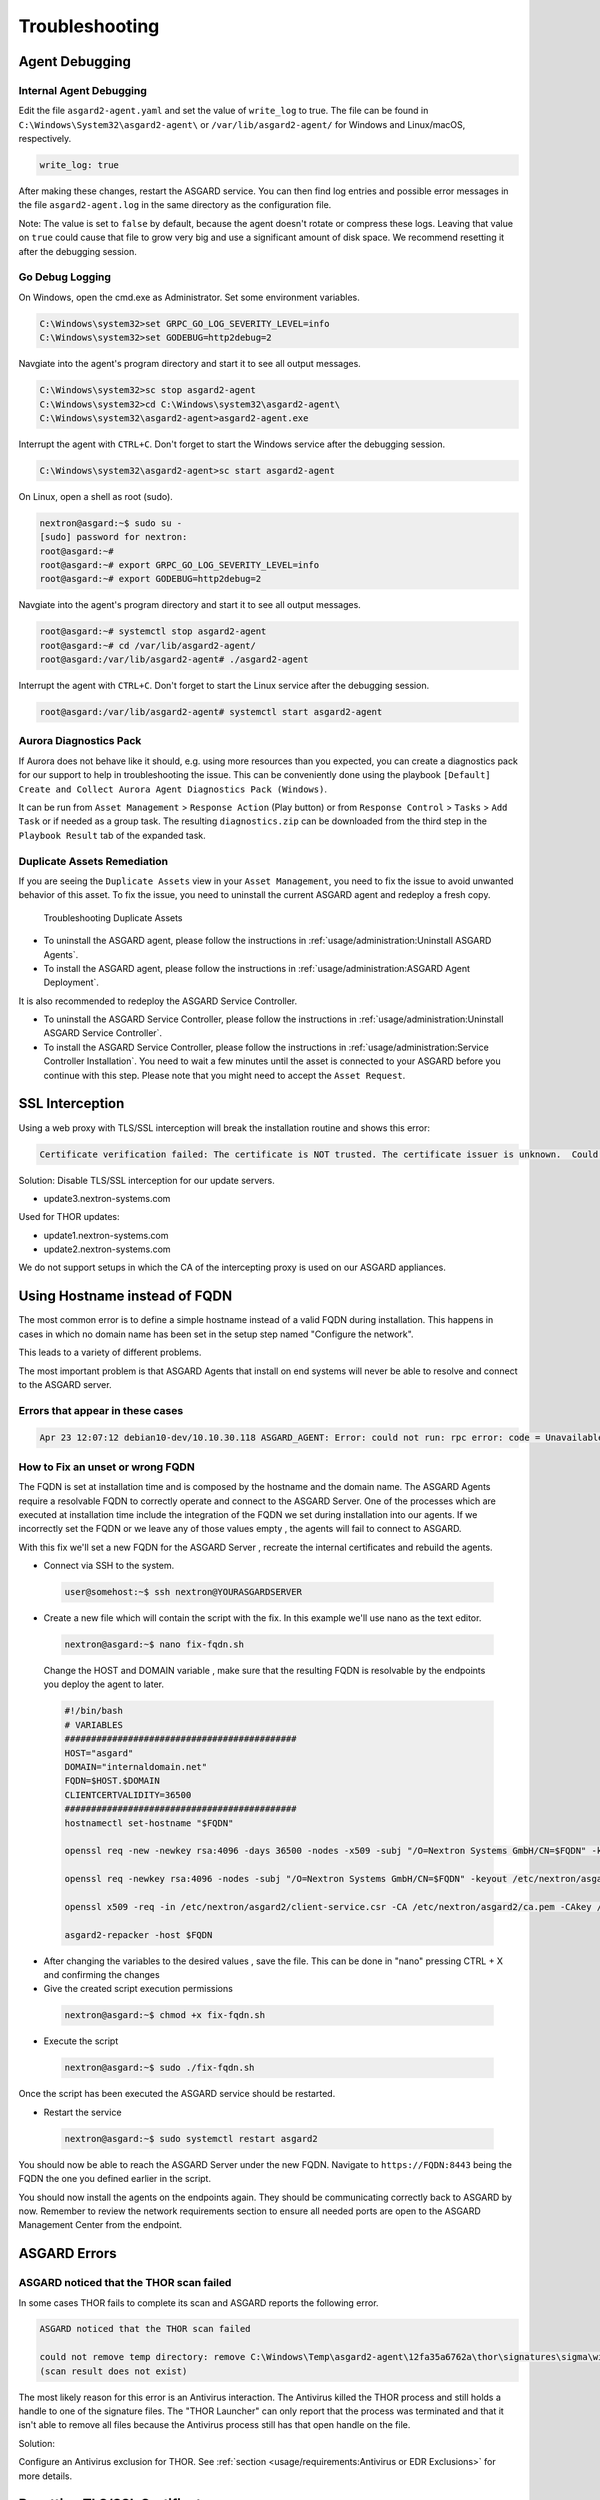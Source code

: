 Troubleshooting
===============

Agent Debugging
---------------

Internal Agent Debugging
~~~~~~~~~~~~~~~~~~~~~~~~

Edit the file ``asgard2-agent.yaml`` and set the value of ``write_log`` to true. The file can be found in ``C:\Windows\System32\asgard2-agent\`` or ``/var/lib/asgard2-agent/`` for Windows and Linux/macOS, respectively.

.. code-block::

   write_log: true

After making these changes, restart the ASGARD service. You can then find log entries and possible error messages in the file ``asgard2-agent.log`` in the same directory as the configuration file.

Note: The value is set to ``false`` by default, because the agent doesn't rotate or compress these logs. Leaving that value on ``true`` could cause that file to grow very big and use a significant amount of disk space. We recommend resetting it after the debugging session.

Go Debug Logging
~~~~~~~~~~~~~~~~

On Windows, open the cmd.exe as Administrator. Set some environment variables.

.. code-block:: doscon 

   C:\Windows\system32>set GRPC_GO_LOG_SEVERITY_LEVEL=info
   C:\Windows\system32>set GODEBUG=http2debug=2

Navgiate into the agent's program directory and start it to see all output messages.

.. code-block:: doscon 

   C:\Windows\system32>sc stop asgard2-agent
   C:\Windows\system32>cd C:\Windows\system32\asgard2-agent\
   C:\Windows\system32\asgard2-agent>asgard2-agent.exe

Interrupt the agent with ``CTRL+C``. Don't forget to start the Windows service after the debugging session. 

.. code-block:: doscon

   C:\Windows\system32\asgard2-agent>sc start asgard2-agent

On Linux, open a shell as root (sudo). 

.. code-block:: console

   nextron@asgard:~$ sudo su -
   [sudo] password for nextron: 
   root@asgard:~# 
   root@asgard:~# export GRPC_GO_LOG_SEVERITY_LEVEL=info
   root@asgard:~# export GODEBUG=http2debug=2

Navgiate into the agent's program directory and start it to see all output messages.

.. code-block:: console 

   root@asgard:~# systemctl stop asgard2-agent
   root@asgard:~# cd /var/lib/asgard2-agent/
   root@asgard:/var/lib/asgard2-agent# ./asgard2-agent

Interrupt the agent with ``CTRL+C``. Don't forget to start the Linux service after the debugging session. 

.. code-block:: console 

   root@asgard:/var/lib/asgard2-agent# systemctl start asgard2-agent

Aurora Diagnostics Pack
~~~~~~~~~~~~~~~~~~~~~~~

If Aurora does not behave like it should, e.g. using more resources than you expected, you can create a diagnostics pack for our support to help in troubleshooting the issue. This can be conveniently done using the playbook ``[Default] Create and Collect Aurora Agent Diagnostics Pack (Windows)``.

It can be run from ``Asset Management`` > ``Response Action`` (Play button) or from ``Response Control`` > ``Tasks`` > ``Add Task`` or if needed as a group task. The resulting ``diagnostics.zip`` can be downloaded from the third step in the ``Playbook Result`` tab of the expanded task.

Duplicate Assets Remediation
~~~~~~~~~~~~~~~~~~~~~~~~~~~~

If you are seeing the ``Duplicate Assets`` view in your ``Asset Management``, you need to fix the issue to avoid unwanted behavior of this asset. To fix the issue, you need to uninstall the current ASGARD agent and redeploy a fresh copy.

.. figure:: ../images/troubleshooting-duplicate-assets.png
   :target: ../_images/troubleshooting-duplicate-assets.png
   :alt: Troubleshooting Duplicate Assets

   Troubleshooting Duplicate Assets

- To uninstall the ASGARD agent, please follow the instructions in :ref:`usage/administration:Uninstall ASGARD Agents`.
- To install the ASGARD agent, please follow the instructions in :ref:`usage/administration:ASGARD Agent Deployment`.

It is also recommended to redeploy the ASGARD Service Controller.

- To uninstall the ASGARD Service Controller, please follow the instructions in :ref:`usage/administration:Uninstall ASGARD Service Controller`.
- To install the ASGARD Service Controller, please follow the instructions in :ref:`usage/administration:Service Controller Installation`. You need to wait a few minutes until the asset is connected to your ASGARD before you continue with this step. Please note that you might need to accept the ``Asset Request``.

SSL Interception
----------------

Using a web proxy with TLS/SSL interception will break the installation routine and shows this error:

.. code-block::

   Certificate verification failed: The certificate is NOT trusted. The certificate issuer is unknown.  Could not handshake: Error in the certificate verification.

Solution: Disable TLS/SSL interception for our update servers. 

- update3.nextron-systems.com

Used for THOR updates:

- update1.nextron-systems.com
- update2.nextron-systems.com

We do not support setups in which the CA of the intercepting proxy is used on our ASGARD appliances. 

Using Hostname instead of FQDN 
------------------------------

The most common error is to define a simple hostname instead of a valid FQDN during installation. This happens in cases in which no domain name has been set in the setup step named "Configure the network". 

This leads to a variety of different problems. 

The most important problem is that ASGARD Agents that install on end systems will never be able to resolve and connect to the ASGARD server. 

Errors that appear in these cases 
~~~~~~~~~~~~~~~~~~~~~~~~~~~~~~~~~

.. code-block:: 

   Apr 23 12:07:12 debian10-dev/10.10.30.118 ASGARD_AGENT: Error: could not run: rpc error: code = Unavailable desc = connection error: desc = "transport: authentication handshake failed: x509: certificate is valid for wrong-fqdn, not asgard.nextron.internal"

How to Fix an unset or wrong FQDN
~~~~~~~~~~~~~~~~~~~~~~~~~~~~~~~~~

The FQDN is set at installation time and is composed by the hostname and the domain name. The ASGARD Agents require a resolvable FQDN to correctly operate and connect to the ASGARD Server.
One of the processes which are executed at installation time include the integration of the FQDN we set during installation into our agents. If we incorrectly set the FQDN or we leave any of those values empty , the agents will fail to connect to ASGARD.

With this fix we'll set a new FQDN for the ASGARD Server , recreate the internal certificates and rebuild the agents.

* Connect via SSH to the system.

 .. code-block:: console

   user@somehost:~$ ssh nextron@YOURASGARDSERVER

* Create a new file which will contain the script with the fix. In this example we'll use nano as the text editor.

 .. code-block:: console

   nextron@asgard:~$ nano fix-fqdn.sh

 Change the HOST and DOMAIN variable , make sure that the resulting FQDN is resolvable by the endpoints you deploy the agent to later.

 .. code-block:: bash

   #!/bin/bash
   # VARIABLES
   ############################################
   HOST="asgard"
   DOMAIN="internaldomain.net"
   FQDN=$HOST.$DOMAIN
   CLIENTCERTVALIDITY=36500
   ############################################
   hostnamectl set-hostname "$FQDN"

   openssl req -new -newkey rsa:4096 -days 36500 -nodes -x509 -subj "/O=Nextron Systems GmbH/CN=$FQDN" -keyout /etc/nextron/asgard2/server.key -out /etc/nextron/asgard2/server.pem

   openssl req -newkey rsa:4096 -nodes -subj "/O=Nextron Systems GmbH/CN=$FQDN" -keyout /etc/nextron/asgard2/client-service.key -out /etc/nextron/asgard2/client-service.csr

   openssl x509 -req -in /etc/nextron/asgard2/client-service.csr -CA /etc/nextron/asgard2/ca.pem -CAkey /etc/nextron/asgard2/ca.key -CAcreateserial -days $CLIENTCERTVALIDITY -out /etc/nextron/asgard2/client-service.pem

   asgard2-repacker -host $FQDN

* After changing the variables to the desired values , save the file. This can be done in "nano" pressing CTRL + X and confirming the changes

* Give the created script execution permissions

 .. code-block:: console

   nextron@asgard:~$ chmod +x fix-fqdn.sh


* Execute the script

 .. code-block:: console

   nextron@asgard:~$ sudo ./fix-fqdn.sh

Once the script has been executed the ASGARD service should be restarted.

* Restart the service

 .. code-block:: console

   nextron@asgard:~$ sudo systemctl restart asgard2

You should now be able to reach the ASGARD Server under the new FQDN. Navigate to ``https://FQDN:8443`` being the FQDN the one you defined earlier in the script.

You should now install the agents on the endpoints again. They should be communicating correctly back to ASGARD by now. Remember to review the network requirements section to ensure all needed ports are open to the ASGARD Management Center from the endpoint.

ASGARD Errors
-------------

ASGARD noticed that the THOR scan failed
~~~~~~~~~~~~~~~~~~~~~~~~~~~~~~~~~~~~~~~~

In some cases THOR fails to complete its scan and ASGARD reports the following error. 

.. code-block:: 

   ASGARD noticed that the THOR scan failed 

   could not remove temp directory: remove C:\Windows\Temp\asgard2-agent\12fa35a6762a\thor\signatures\sigma\windows\file_event_win_webshell_creation_detect.yms: The process cannot access the file because it is being used by another process. exit status 1
   (scan result does not exist)

The most likely reason for this error is an Antivirus interaction. The Antivirus killed the THOR process and still holds a handle to one of the signature files. The "THOR Launcher" can only report that the process was terminated and that it isn't able to remove all files because the Antivirus process still has that open handle on the file. 

Solution: 

Configure an Antivirus exclusion for THOR. See :ref:`section <usage/requirements:Antivirus or EDR Exclusions>` for more details.

Resetting TLS/SSL Certificates
------------------------------

Web GUI: Regenerate the Self-Signed Certificate
~~~~~~~~~~~~~~~~~~~~~~~~~~~~~~~~~~~~~~~~~~~~~~~

ASGARD ships with a self-signed certificate for its web interface that expires after 182 days. If you do not use your own CA infrastructure and want to renew the certificate or want to revert from a broken state, you can recreate a self-signed certificate. To do so log in using SSH and execute:

.. code-block:: console

   nextron@asgard:~$ sudo openssl req -new -newkey rsa:4096 -days 182 -nodes -x509 -subj "/O=Nextron Systems GmbH/CN=$(hostname --fqdn)" -keyout /etc/nextron/asgard2/server.key -out /etc/nextron/asgard2/server.pem

You need to restart ASGARD in order for the changes to take effect.

.. code-block:: console

   nextron@asgard:~$ sudo systemctl restart asgard2.service

Regenerate ASGARD Server Certififcate Agent Communication 
~~~~~~~~~~~~~~~~~~~~~~~~~~~~~~~~~~~~~~~~~~~~~~~~~~~~~~~~~

In order to reset the certificate that ASGARD uses to communicate with the agents, use the following commands. The agent should immediately trust the new certificate, as it was generated using the CA they already trust. 

.. code-block:: console 

   nextron@asgard:~$ su asgard2 -s /bin/sh <<'EOF'
   openssl req -new -nodes -subj "/O=Nextron Systems GmbH/CN=ASGARD Management Center" -key /etc/nextron/asgard2/client-service.key -out /etc/nextron/asgard2/client-service.csr
   openssl x509 -req -in /etc/nextron/asgard2/client-service.csr -CA /etc/nextron/asgard2/ca.pem -CAkey /etc/nextron/asgard2/ca.key -CAcreateserial -days 36500 -out /etc/nextron/asgard2/client-service.pem -extfile /etc/nextron/asgard2/server_cert_ext.cnf
   EOF

Admin User Password Reset 
-------------------------

If you've lost the password of the local ``admin`` user (Web GUI) but still have access the system via SSH, you can reset it via command line using the following command. 

.. code-block:: console 

   nextron@asgard:~$ sudo mysql asgard -e "UPDATE users SET password = 'YmIc6P_6jdbeEL0HY4xIcpYstmM' WHERE name = 'admin';"

This resets the password to ``admin``. You should then change that password immediately.

Reset Multi Factor Authentication for a specific user
-----------------------------------------------------

If you or another user lost their second factor (MFA) to log into the ASGARD Web UI, you can reset the users MFA Settings with the following command (in this example we assume that the user is called ``john``):

.. code-block:: console

   nextron@asgard:~$ sudo mysql asgard --execute "UPDATE users SET tfa_valid = 0 WHERE name = 'john';"

Scheduled Scans do not run at the correct time
----------------------------------------------

In some cases the timezone during the installation of the server image might not be correct. To see if you have this problem in your current installation, please log into your server and execute the following command:

.. code-block:: console

    nextron@asgard:~$ timedatectl
                   Local time: Mon 2022-10-24 09:52:03 BST
               Universal time: Mon 2022-10-24 08:52:03 UTC
                     RTC time: Mon 2022-10-24 08:52:04
                    Time zone: Europe/London (BST, +0100)
    System clock synchronized: no
                  NTP service: inactive
              RTC in local TZ: no

If you see that the **Time zone** is incorrect, follow the next steps to correct it.

List all the timezones with ``timedatectl list-timezones``. If you want to search for a specific Country/City, you can use grep, e.g. ``timedatectl list-timezones | grep Prague``.

Now that you have the correct timezone you can set it the following way:

.. code-block:: console

	nextron@asgard:~$ sudo timedatectl set-timezone Europe/Prague
	nextron@asgard:~$ timedatectl
 	               Local time: Mon 2022-10-24 10:56:45 CEST
            	   Universal time: Mon 2022-10-24 08:56:45 UTC
 	                 RTC time: Mon 2022-10-24 08:56:46
	                Time zone: Europe/Prague (CEST, +0200)
	System clock synchronized: no
	              NTP service: inactive
	          RTC in local TZ: no


Please reboot the system after the changes have been made.

**Note**: This might cause problems with existing Scheduled Scans!

Aurora is generating too many False Positives
---------------------------------------------

In some environments, Aurora might generate a high amount of False Positives. This should never be the case, since Aurora should only alert on very few and mostly important findings. Most likely a rule is matching on the environment and generates too many false positives. To circumvent this, you can disable the rule and set a filter later on. For Tuning, please see :ref:`usage/administration:False Positive Tuning of Sigma Rules`.
